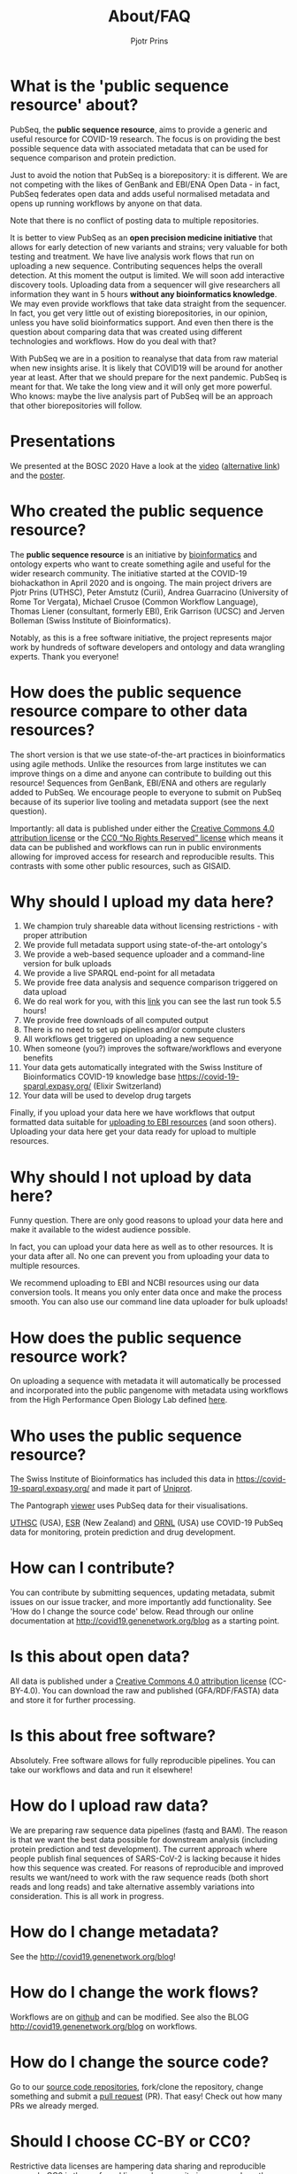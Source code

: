 #+TITLE: About/FAQ
#+AUTHOR: Pjotr Prins

* Table of Contents                                                     :TOC:noexport:
 - [[#what-is-the-public-sequence-resource-about][What is the 'public sequence resource' about?]]
 - [[#presentations][Presentations]]
 - [[#who-created-the-public-sequence-resource][Who created the public sequence resource?]]
 - [[#how-does-the-public-sequence-resource-compare-to-other-data-resources][How does the public sequence resource compare to other data resources?]]
 - [[#why-should-i-upload-my-data-here][Why should I upload my data here?]]
 - [[#why-should-i-not-upload-by-data-here][Why should I not upload by data here?]]
 - [[#how-does-the-public-sequence-resource-work][How does the public sequence resource work?]]
 - [[#who-uses-the-public-sequence-resource][Who uses the public sequence resource?]]
 - [[#how-can-i-contribute][How can I contribute?]]
 - [[#is-this-about-open-data][Is this about open data?]]
 - [[#is-this-about-free-software][Is this about free software?]]
 - [[#how-do-i-upload-raw-data][How do I upload raw data?]]
 - [[#how-do-i-change-metadata][How do I change metadata?]]
 - [[#how-do-i-change-the-work-flows][How do I change the work flows?]]
 - [[#how-do-i-change-the-source-code][How do I change the source code?]]
 - [[#should-i-choose-cc-by-or-cc0][Should I choose CC-BY or CC0?]]
 - [[#are-there-also-variant-in-the-rdf-databases][Are there also variant in the RDF databases?]]
 - [[#how-do-i-deal-with-private-data-and-privacy][How do I deal with private data and privacy?]]
 - [[#do-you-have-any-checks-or-concerns-if-human-sequence-accidentally-submitted-to-your-service-as-part-of-a-fastq-][Do you have any checks or concerns if human sequence accidentally submitted to your service as part of a fastq? *]]
 - [[#does-pubseq-support-only-sars-cov-2-data][Does PubSeq support only SARS-CoV-2 data?]]
 - [[#contact-how-do-i-communicate-with-you][Contact: how do I communicate with you?]]
 - [[#citing-pubseq][Citing PubSeq]]
 - [[#who-are-the-sponsors][Who are the sponsors?]]

* What is the 'public sequence resource' about?

PubSeq, the *public sequence resource*, aims to provide a generic and
useful resource for COVID-19 research.  The focus is on providing the
best possible sequence data with associated metadata that can be used
for sequence comparison and protein prediction.

Just to avoid the notion that PubSeq is a biorepository: it is
different. We are not competing with the likes of GenBank and EBI/ENA
Open Data - in fact, PubSeq federates open data and adds useful
normalised metadata and opens up running workflows by anyone on that
data.

Note that there is no conflict of posting data to multiple
repositories.

It is better to view PubSeq as an *open precision medicine initiative* that
allows for early detection of new variants and strains; very valuable
for both testing and treatment. We have live analysis work flows that
run on uploading a new sequence. Contributing sequences helps the
overall detection. At this moment the output is limited.  We will soon
add interactive discovery tools.  Uploading data from a sequencer will
give researchers all information they want in 5 hours *without any
bioinformatics knowledge*. We may even provide workflows that take
data straight from the sequencer.  In fact, you get very little out of
existing biorepositories, in our opinion, unless you have solid
bioinformatics support. And even then there is the question about
comparing data that was created using different technologies and
workflows. How do you deal with that?

With PubSeq we are in a position to reanalyse that data from raw
material when new insights arise.  It is likely that COVID19 will be
around for another year at least.  After that we should prepare for
the next pandemic. PubSeq is meant for that. We take the long view and
it will only get more powerful.  Who knows: maybe the live analysis
part of PubSeq will be an approach that other biorepositories will
follow.

* Presentations

We presented at the BOSC 2020 Have a look at the [[https://bcc2020.sched.com/event/coLw][video]] ([[https://drive.google.com/file/d/1skXHwVKM_gl73-_4giYIOQ1IlC5X5uBo/view?usp=sharing][alternative
link]]) and the [[https://drive.google.com/file/d/1vyEgfvSqhM9yIwWZ6Iys-QxhxtVxPSdp/view?usp=sharing][poster]].

* Who created the public sequence resource?

The *public sequence resource* is an initiative by [[https://github.com/arvados/bh20-seq-resource/graphs/contributors][bioinformatics]] and
ontology experts who want to create something agile and useful for the
wider research community. The initiative started at the COVID-19
biohackathon in April 2020 and is ongoing. The main project drivers
are Pjotr Prins (UTHSC), Peter Amstutz (Curii), Andrea Guarracino
(University of Rome Tor Vergata), Michael Crusoe (Common Workflow
Language), Thomas Liener (consultant, formerly EBI), Erik Garrison
(UCSC) and Jerven Bolleman (Swiss Institute of Bioinformatics).

Notably, as this is a free software initiative, the project represents
major work by hundreds of software developers and ontology and data
wrangling experts. Thank you everyone!

* How does the public sequence resource compare to other data resources?

The short version is that we use state-of-the-art practices in
bioinformatics using agile methods. Unlike the resources from large
institutes we can improve things on a dime and anyone can contribute
to building out this resource! Sequences from GenBank, EBI/ENA and
others are regularly added to PubSeq. We encourage people to everyone
to submit on PubSeq because of its superior live tooling and metadata
support (see the next question).

Importantly: all data is published under either the [[https://creativecommons.org/licenses/by/4.0/][Creative Commons
4.0 attribution license]] or the [[https://creativecommons.org/share-your-work/public-domain/cc0/][CC0 “No Rights Reserved” license]] which
means it data can be published and workflows can run in public
environments allowing for improved access for research and
reproducible results. This contrasts with some other public resources,
such as GISAID.

* Why should I upload my data here?

1. We champion truly shareable data without licensing restrictions - with proper
   attribution
2. We provide full metadata support using state-of-the-art ontology's
2. We provide a web-based sequence uploader and a command-line version
   for bulk uploads
3. We provide a live SPARQL end-point for all metadata
2. We provide free data analysis and sequence comparison triggered on data upload
3. We do real work for you, with this [[https://workbench.lugli.arvadosapi.com/container_requests/lugli-xvhdp-bhhk4nxx1lch5od][link]] you can see the last
   run took 5.5 hours!
4. We provide free downloads of all computed output
3. There is no need to set up pipelines and/or compute clusters
4. All workflows get triggered on uploading a new sequence
4. When someone (you?) improves the software/workflows and everyone benefits
4. Your data gets automatically integrated with the Swiss Institure of
   Bioinformatics COVID-19 knowledge base
   https://covid-19-sparql.expasy.org/ (Elixir Switzerland)
4. Your data will be used to develop drug targets

Finally, if you upload your data here we have workflows that output
formatted data suitable for [[http://covid19.genenetwork.org/blog?id=using-covid-19-pubseq-part6][uploading to EBI resources]] (and soon
others). Uploading your data here get your data ready for upload to
multiple resources.

* Why should I not upload by data here?

Funny question.  There are only good reasons to upload your data here
and make it available to the widest audience possible.

In fact, you can upload your data here as well as to other
resources. It is your data after all. No one can prevent you from
uploading your data to multiple resources.

We recommend uploading to EBI and NCBI resources using our data
conversion tools. It means you only enter data once and make the
process smooth. You can also use our command line data uploader
for bulk uploads!

* How does the public sequence resource work?

On uploading a sequence with metadata it will automatically be
processed and incorporated into the public pangenome with metadata
using workflows from the High Performance Open Biology Lab defined
[[https://github.com/hpobio-lab/viral-analysis/tree/master/cwl/pangenome-generate][here]].

* Who uses the public sequence resource?

The Swiss Institute of Bioinformatics has included this data in
https://covid-19-sparql.expasy.org/ and made it part of [[https://www.uniprot.org/][Uniprot]].

The Pantograph [[https://graph-genome.github.io/][viewer]] uses PubSeq data for their visualisations.

[[https://uthsc.edu][UTHSC]] (USA), [[https://www.esr.cri.nz/][ESR]] (New Zealand) and [[https://www.ornl.gov/news/ornl-fight-against-covid-19][ORNL]] (USA) use COVID-19 PubSeq data
for monitoring, protein prediction and drug development.

* How can I contribute?

You can contribute by submitting sequences, updating metadata, submit
issues on our issue tracker, and more importantly add functionality.
See 'How do I change the source code' below. Read through our online
documentation at http://covid19.genenetwork.org/blog as a starting
point.

* Is this about open data?

All data is published under a [[https://creativecommons.org/licenses/by/4.0/][Creative Commons 4.0 attribution license]]
(CC-BY-4.0). You can download the raw and published (GFA/RDF/FASTA)
data and store it for further processing.

* Is this about free software?

Absolutely. Free software allows for fully reproducible pipelines. You
can take our workflows and data and run it elsewhere!

* How do I upload raw data?

We are preparing raw sequence data pipelines (fastq and BAM). The
reason is that we want the best data possible for downstream analysis
(including protein prediction and test development). The current
approach where people publish final sequences of SARS-CoV-2 is lacking
because it hides how this sequence was created. For reasons of
reproducible and improved results we want/need to work with the raw
sequence reads (both short reads and long reads) and take alternative
assembly variations into consideration. This is all work in progress.

* How do I change metadata?

See the [[http://covid19.genenetwork.org/blog]]!

* How do I change the work flows?

Workflows are on [[https://github.com/arvados/bh20-seq-resource/tree/master/workflows][github]] and can be modified. See also the BLOG
[[http://covid19.genenetwork.org/blog]] on workflows.

* How do I change the source code?

Go to our [[https://github.com/arvados/bh20-seq-resource][source code repositories]], fork/clone the repository, change
something and submit a [[https://github.com/arvados/bh20-seq-resource/pulls][pull request]] (PR). That easy! Check out how
many PRs we already merged.

* Should I choose CC-BY or CC0?

Restrictive data licenses are hampering data sharing and reproducible
research. CC0 is the preferred license because it gives researchers
the most freedom. Since we provide metadata there is no reason for
others not to honour your work. We also provide CC-BY as an option
because we know people like the attribution clause.

In all honesty: we prefer both data and software to be free.

* Are there also variant in the RDF databases?

We do output a RDF file with the pangenome built in, and you can parse it because it has variants implicitly.

We are also writing tools to generate VCF files directly from the pangenome.

* How do I deal with private data and privacy?

A public sequence resource is about public data. Metadata can refer to
private data. You can use your own (anonymous) identifiers.  We also
plan to combine identifiers with clinical data stored securely at
[[https://redcap-covid19.elixir-luxembourg.org/redcap/][REDCap]]. See the relevant [[https://github.com/arvados/bh20-seq-resource/issues/21][tracker]] for more information and contributing.

* Do you have any checks or concerns if human sequence accidentally submitted to your service as part of a fastq? *

We are planning to remove reads that match the human reference.

* Does PubSeq support only SARS-CoV-2 data?

To date, PubSeq is a resource specific to SARS-CoV-2, but we are designing it to be able to support other species in the future.


* Contact: how do I communicate with you?

We use a [[https://gitter.im/arvados/pubseq?utm_source=share-link&utm_medium=link&utm_campaign=share-link][gitter channel]] you can join. See also [[./contact][contact]].

* Citing PubSeq

We have two publications in the works. Until we have a DOI please cite
PubSeq in the following way:

We made use of the COVID-19 public sequence (PubSeq) resources hosted
at http://covid19.genenetwork.org/.


* Who are the sponsors?

The main sponsors are listed in the footer. In addition to the time
generously donated by many contributors we also acknowledge Amazon AWS
for donating COVID-19 related compute time.
